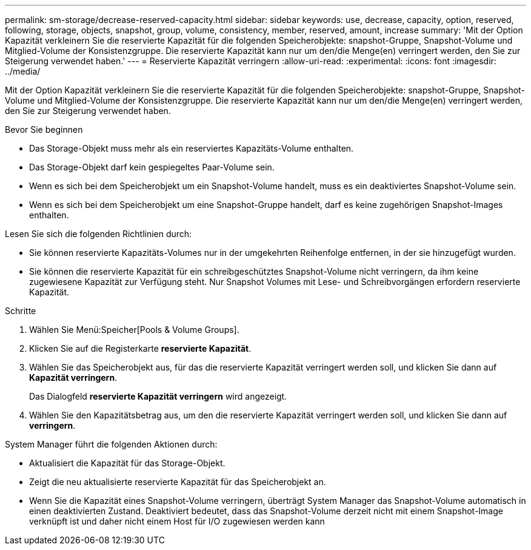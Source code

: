 ---
permalink: sm-storage/decrease-reserved-capacity.html 
sidebar: sidebar 
keywords: use, decrease, capacity, option, reserved, following, storage, objects, snapshot, group, volume, consistency, member, reserved, amount, increase 
summary: 'Mit der Option Kapazität verkleinern Sie die reservierte Kapazität für die folgenden Speicherobjekte: snapshot-Gruppe, Snapshot-Volume und Mitglied-Volume der Konsistenzgruppe. Die reservierte Kapazität kann nur um den/die Menge(en) verringert werden, den Sie zur Steigerung verwendet haben.' 
---
= Reservierte Kapazität verringern
:allow-uri-read: 
:experimental: 
:icons: font
:imagesdir: ../media/


[role="lead"]
Mit der Option Kapazität verkleinern Sie die reservierte Kapazität für die folgenden Speicherobjekte: snapshot-Gruppe, Snapshot-Volume und Mitglied-Volume der Konsistenzgruppe. Die reservierte Kapazität kann nur um den/die Menge(en) verringert werden, den Sie zur Steigerung verwendet haben.

.Bevor Sie beginnen
* Das Storage-Objekt muss mehr als ein reserviertes Kapazitäts-Volume enthalten.
* Das Storage-Objekt darf kein gespiegeltes Paar-Volume sein.
* Wenn es sich bei dem Speicherobjekt um ein Snapshot-Volume handelt, muss es ein deaktiviertes Snapshot-Volume sein.
* Wenn es sich bei dem Speicherobjekt um eine Snapshot-Gruppe handelt, darf es keine zugehörigen Snapshot-Images enthalten.


Lesen Sie sich die folgenden Richtlinien durch:

* Sie können reservierte Kapazitäts-Volumes nur in der umgekehrten Reihenfolge entfernen, in der sie hinzugefügt wurden.
* Sie können die reservierte Kapazität für ein schreibgeschütztes Snapshot-Volume nicht verringern, da ihm keine zugewiesene Kapazität zur Verfügung steht. Nur Snapshot Volumes mit Lese- und Schreibvorgängen erfordern reservierte Kapazität.


.Schritte
. Wählen Sie Menü:Speicher[Pools & Volume Groups].
. Klicken Sie auf die Registerkarte *reservierte Kapazität*.
. Wählen Sie das Speicherobjekt aus, für das die reservierte Kapazität verringert werden soll, und klicken Sie dann auf *Kapazität verringern*.
+
Das Dialogfeld *reservierte Kapazität verringern* wird angezeigt.

. Wählen Sie den Kapazitätsbetrag aus, um den die reservierte Kapazität verringert werden soll, und klicken Sie dann auf *verringern*.


System Manager führt die folgenden Aktionen durch:

* Aktualisiert die Kapazität für das Storage-Objekt.
* Zeigt die neu aktualisierte reservierte Kapazität für das Speicherobjekt an.
* Wenn Sie die Kapazität eines Snapshot-Volume verringern, überträgt System Manager das Snapshot-Volume automatisch in einen deaktivierten Zustand. Deaktiviert bedeutet, dass das Snapshot-Volume derzeit nicht mit einem Snapshot-Image verknüpft ist und daher nicht einem Host für I/O zugewiesen werden kann

